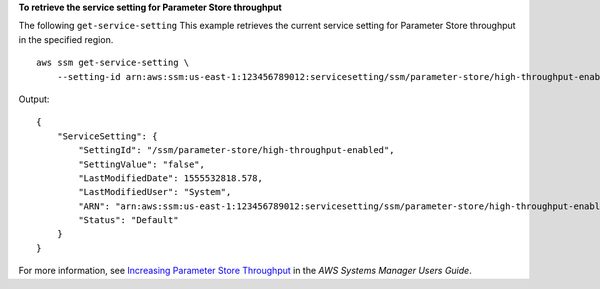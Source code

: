 **To retrieve the service setting for Parameter Store throughput**

The following ``get-service-setting`` This example retrieves the current service setting for Parameter Store throughput in the specified region. ::

    aws ssm get-service-setting \
        --setting-id arn:aws:ssm:us-east-1:123456789012:servicesetting/ssm/parameter-store/high-throughput-enabled

Output::

    {
        "ServiceSetting": {
            "SettingId": "/ssm/parameter-store/high-throughput-enabled",
            "SettingValue": "false",
            "LastModifiedDate": 1555532818.578,
            "LastModifiedUser": "System",
            "ARN": "arn:aws:ssm:us-east-1:123456789012:servicesetting/ssm/parameter-store/high-throughput-enabled",
            "Status": "Default"
        }
    }

For more information, see `Increasing Parameter Store Throughput <https://docs.aws.amazon.com/systems-manager/latest/userguide/parameter-store-throughput.html>`_ in the *AWS Systems Manager Users Guide*.

